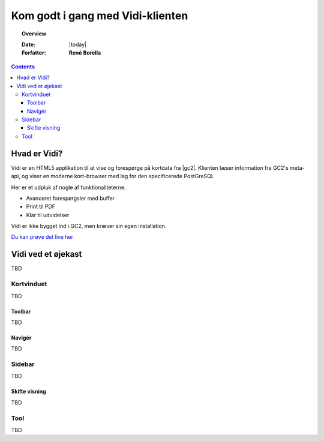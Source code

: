 .. _gettingstarted:

.. |gc2| raw:: html

  <abbr title="MapCentia Geocloud2">GC2</abbr>

*****************************************************************
Kom godt i gang med Vidi-klienten
*****************************************************************

.. topic:: Overview

    :Date: |today|
    :Forfatter: **René Borella**

.. contents:: 
    :depth: 3


Hvad er Vidi?
================================================================= 

Vidi er en HTML5 applikation til at vise og forespørge på kortdata fra |gc2|. Klienten læser information fra GC2's meta-api, og viser en moderne kort-browser med lag for den specificerede PostGreSQL 

Her er et udpluk af nogle af funktionaliteterne.

* Avanceret forespørgsler med buffer
* Print til PDF
* Klar til udvidelser

Vidi er ikke bygget ind i GC2, men kræver sin egen installation.

`Du kan prøve det live her <https://kort.geofyn.dk/>`_



Vidi ved et øjekast
=================================================================

TBD

Kortvinduet
-----------------------------------------------------------------

TBD

Toolbar
^^^^^^^^^^^^^^^^^^^^^^^^^^^^^^^^^^^^^^^^^^^^^^^^^^^^^^^^^^^^^^^^^

TBD

Navigér
^^^^^^^^^^^^^^^^^^^^^^^^^^^^^^^^^^^^^^^^^^^^^^^^^^^^^^^^^^^^^^^^^

TBD

Sidebar
-----------------------------------------------------------------

TBD

Skifte visning
^^^^^^^^^^^^^^^^^^^^^^^^^^^^^^^^^^^^^^^^^^^^^^^^^^^^^^^^^^^^^^^^^

TBD

Tool
-----------------------------------------------------------------

TBD

